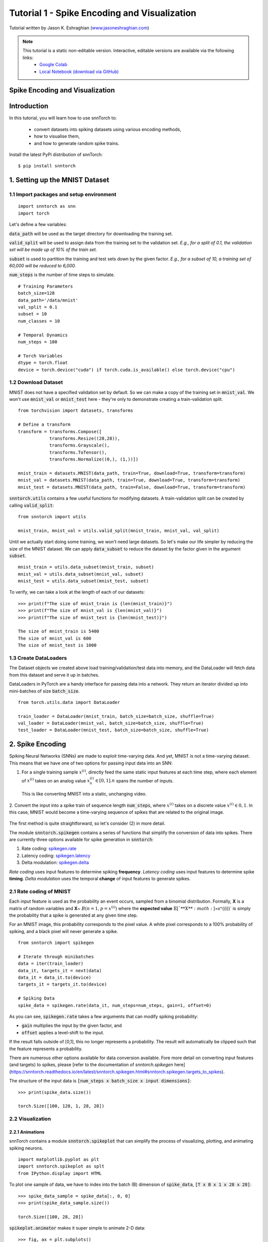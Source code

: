 ==================================================================
Tutorial 1 - Spike Encoding and Visualization
==================================================================

Tutorial written by Jason K. Eshraghian (`www.jasoneshraghian.com <https://www.jasoneshraghian.com>`_)

.. image:: https://colab.research.google.com/assets/colab-badge.svg
        :alt: Open In Colab
        :target: https://colab.research.google.com/github/jeshraghian/snntorch/blob/master/examples/tutorial_1_spikegen.ipynb

.. note::
  This tutorial is a static non-editable version. Interactive, editable versions are available via the following links:
    * `Google Colab <https://colab.research.google.com/github/jeshraghian/snntorch/blob/master/examples/tutorial_1_spikegen.ipynb>`_
    * `Local Notebook (download via GitHub) <https://github.com/jeshraghian/snntorch/tree/master/examples>`_

Spike Encoding and Visualization
-------------------------------------------------------------------

Introduction
--------------

In this tutorial, you will learn how to use snnTorch to:

  * convert datasets into spiking datasets using various encoding methods, 
  * how to visualise them, 
  * and how to generate random spike trains.

Install the latest PyPi distribution of snnTorch::

  $ pip install snntorch 

1. Setting up the MNIST Dataset
---------------------------------

1.1 Import packages and setup environment
^^^^^^^^^^^^^^^^^^^^^^^^^^^^^^^^^^^^^^^^^^^^^

::
  
  import snntorch as snn
  import torch

Let's define a few variables:


:code:`data_path` will be used as the target directory for downloading the training set.

:code:`valid_split` will be used to assign data from the training set to the validation set.
*E.g., for a split of 0.1, the validation set will be made up of 10% of the train set.*

:code:`subset` is used to partition the training and test sets down by the given factor.
*E.g., for a subset of 10, a training set of 60,000 will be reduced to 6,000.*

:code:`num_steps` is the number of time steps to simulate.

::

  # Training Parameters
  batch_size=128
  data_path='/data/mnist'
  val_split = 0.1
  subset = 10
  num_classes = 10

  # Temporal Dynamics
  num_steps = 100

  # Torch Variables
  dtype = torch.float
  device = torch.device("cuda") if torch.cuda.is_available() else torch.device("cpu")

1.2 Download Dataset
^^^^^^^^^^^^^^^^^^^^^^^^^^^^^^^^^^^^^^^^^^^^^

MNIST does not have a specified validation set by default. So we can make a copy of the training set in :code:`mnist_val`.
We won't use :code:`mnist_val` or :code:`mnist_test` here - they're only to demonstrate creating a train-validation split.

::

  from torchvision import datasets, transforms

  # Define a transform
  transform = transforms.Compose([
              transforms.Resize((28,28)),
              transforms.Grayscale(),
              transforms.ToTensor(),
              transforms.Normalize((0,), (1,))])

  mnist_train = datasets.MNIST(data_path, train=True, download=True, transform=transform)
  mnist_val = datasets.MNIST(data_path, train=True, download=True, transform=transform)
  mnist_test = datasets.MNIST(data_path, train=False, download=True, transform=transform)

:code:`snntorch.utils` contains a few useful functions for modifying datasets.
A train-validation split can be created by calling :code:`valid_split`:

::

  from snntorch import utils

  mnist_train, mnist_val = utils.valid_split(mnist_train, mnist_val, val_split)


Until we actually start doing some training, we won't need large datasets.
So let's make our life simpler by reducing the size of the MNIST dataset.
We can apply :code:`data_subset` to reduce the dataset by the factor given in the argument :code:`subset`.

::

  mnist_train = utils.data_subset(mnist_train, subset)
  mnist_val = utils.data_subset(mnist_val, subset)
  mnist_test = utils.data_subset(mnist_test, subset)

To verify, we can take a look at the length of each of our datasets:

::

  >>> print(f"The size of mnist_train is {len(mnist_train)}")
  >>> print(f"The size of mnist_val is {len(mnist_val)}")
  >>> print(f"The size of mnist_test is {len(mnist_test)}")

  The size of mnist_train is 5400
  The size of mnist_val is 600
  The size of mnist_test is 1000


1.3 Create DataLoaders 
^^^^^^^^^^^^^^^^^^^^^^^^

The Dataset objects we created above load training/validation/test data into memory, and the DataLoader will fetch data from this dataset and serve it up in batches. 

DataLoaders in PyTorch are a handy interface for passing data into a network. They return an iterator divided up into mini-batches of size :code:`batch_size`.

::

  from torch.utils.data import DataLoader

  train_loader = DataLoader(mnist_train, batch_size=batch_size, shuffle=True)
  val_loader = DataLoader(mnist_val, batch_size=batch_size, shuffle=True)
  test_loader = DataLoader(mnist_test, batch_size=batch_size, shuffle=True)

2. Spike Encoding
---------------------------------

Spiking Neural Networks (SNNs) are made to exploit time-varying data. And yet, MNIST is not a time-varying dataset. 
This means that we have one of two options for passing input data into an SNN:


1. For a single training sample :math:`x^{(i)}`, directly feed the same static input features at each time step, where each element of :math:`x^{(i)}` takes on an analog value :math:`x^{(i)}_n ∈ [0, 1]. n` spans the number of inputs. 
 This is like converting MNIST into a static, unchanging video.

   .. image:: https://github.com/jeshraghian/snntorch/blob/master/docs/_static/img/examples/tutorial1/1_2_1_static.png?raw=true
            :align: center
            :width: 800


2. Convert the input into a spike train of sequence length :code:`num_steps`, where :math:`x^{(i)}` takes on a discrete value :math:`x^{(i)} ∈ {0, 1}`.
In this case, MNIST would become a time-varying sequence of spikes that are related to the original image.

    .. image:: https://github.com/jeshraghian/snntorch/blob/master/docs/_static/img/examples/tutorial1/1_2_2_spikeinput.png?raw=true
              :align: center
              :width: 800

The first method is quite straightforward, so let's consider (2) in more detail.

The module :code:`snntorch.spikegen` contains a series of functions that simplify the conversion of data into spikes. There are currently three options available for spike generation in :code:`snntorch`:

1. Rate coding: `spikegen.rate <https://snntorch.readthedocs.io/en/latest/snntorch.spikegen.html#snntorch.spikegen.rate>`_
2. Latency coding: `spikegen.latency <https://snntorch.readthedocs.io/en/latest/snntorch.spikegen.html#snntorch.spikegen.latency>`_
3. Delta modulation: `spikegen.delta <https://snntorch.readthedocs.io/en/latest/snntorch.spikegen.html#snntorch.spikegen.delta>`_

*Rate coding* uses input features to determine spiking **frequency**. *Latency coding* uses input features to determine spike **timing**. *Delta modulation* uses the temporal **change** of input features to generate spikes.

2.1 Rate coding of MNIST
^^^^^^^^^^^^^^^^^^^^^^^^^

Each input feature is used as the probability an event occurs, sampled from a binomial distribution. Formally, **X** is a matrix of random variables and **X**\~ :math:`B(n=1, p=x^{(i)})` where the
**expected value** :math:`𝔼[`**X**:math:`]=x^{(i)}` is simply the probability that a spike is generated at any given time step.

For an MNIST image, this probability corresponds to the pixel value. A white pixel corresponds to a 100% probability of spiking, and a black pixel will never generate a spike.

.. image:: https://github.com/jeshraghian/snntorch/blob/master/docs/_static/img/examples/tutorial1/1_2_3_spikeconv.png?raw=true
        :align: center
        :width: 1000


::

  from snntorch import spikegen

  # Iterate through minibatches
  data = iter(train_loader)
  data_it, targets_it = next(data)
  data_it = data_it.to(device)
  targets_it = targets_it.to(device)

  # Spiking Data
  spike_data = spikegen.rate(data_it, num_steps=num_steps, gain=1, offset=0)
      

As you can see, :code:`spikegen.rate` takes a few arguments that can modify spiking probability:

* :code:`gain` multiplies the input by the given factor, and
* :code:`offset` applies a level-shift to the input.

If the result falls outside of [0,1], this no longer represents a probability. The result will automatically be clipped such that the feature represents a probability.

.. note::
  
There are numerous other options available for data conversion available. Fore more detail on converting input features (and targets) to spikes, please [refer to the documentation of `snntorch.spikegen` here](https://snntorch.readthedocs.io/en/latest/snntorch.spikegen.html#snntorch.spikegen.targets_to_spikes).

The structure of the input data is :code:`[num_steps x batch_size x input dimensions]`:

::

  >>> print(spike_data.size())

  torch.Size([100, 128, 1, 28, 28])

2.2 Visualization
^^^^^^^^^^^^^^^^^^^^^^^^^

2.2.1 Animations
""""""""""""""""""

snnTorch contains a module :code:`snntorch.spikeplot` that can simplify the process of visualizing, plotting, and animating spiking neurons.

::

  import matplotlib.pyplot as plt
  import snntorch.spikeplot as splt
  from IPython.display import HTML

To plot one sample of data, we have to index into the batch (B) dimension of :code:`spike_data`, :code:`[T x B x 1 x 28 x 28]`:

::

  >>> spike_data_sample = spike_data[:, 0, 0]
  >>> print(spike_data_sample.size())

  torch.Size([100, 28, 28])

:code:`spikeplot.animator` makes it super simple to animate 2-D data:

::

  >>> fig, ax = plt.subplots()
  >>> anim = splt.animator(spike_data_sample, fig, ax)

  >>> HTML(anim.to_html5_video())

.. raw:: html

  <center>
    <video controls src="https://github.com/jeshraghian/snntorch/blob/master/docs/_static/img/examples/tutorial1/_static/splt.animator.mp4?raw=true"></video>
  </center>

::

  # If you're feeling sentimental, you can save the animation: .gif, .mp4 etc.
  anim.save("spike_mnist_test.mp4")

The associated target label can be indexed as follows:

::

  >>> print(f"The corresponding target is: {targets_it[0]}")

  The corresponding target is: 3

As a matter of interest, let's do that again but with 25% of the gain to promote sparsity. This time, we won't bother passing the targets into :code:`spikegen.rate`, as we don't need it.

::

  spike_data = spikegen.rate(data_it, num_steps, gain=0.25)

  spike_data_sample2 = spike_data[:, 0, 0]
  fig, ax = plt.subplots()
  anim = splt.animator(spike_data_sample2, fig, ax)
  HTML(anim.to_html5_video())

.. raw:: html

  <center>
    <video controls src="https://github.com/jeshraghian/snntorch/blob/master/docs/_static/img/examples/tutorial1/_static/splt.animator-25.mp4?raw=true"></video>
  </center>



:: 

  # Uncomment for optional save
  # anim.save("spike_mnist_test2.mp4")

Now let's average the spikes out over time and reconstruct the input images.

::

  plt.figure(facecolor="w")
  plt.subplot(1,2,1)
  plt.imshow(spike_data_sample.mean(axis=0).reshape((28,-1)).cpu(), cmap='binary')
  plt.axis('off')
  plt.title('Gain = 1')

  plt.subplot(1,2,2)
  plt.imshow(spike_data_sample2.mean(axis=0).reshape((28,-1)).cpu(), cmap='binary')
  plt.axis('off')
  plt.title('Gain = 0.25')

  plt.show()

.. image:: https://github.com/jeshraghian/snntorch/blob/master/docs/_static/img/examples/tutorial1/_static/gain.png?raw=true
        :align: center
        :width: 300

The case where :code:`gain=0.25` is lighter than where :code:`gain=1`, as spiking probability has been reduced by a factor of x4.

2.2.2 Raster Plots
"""""""""""""""""""

Alternatively, we can generate a raster plot of an input sample. This requires reshaping our sample into a 2-D tensor, where the number of steps is the first dimension. We then pass this sample into the function :code:`spikeplot.raster`. 

::

  # Reshape
  spike_data_sample2 = spike_data_sample2.reshape((num_steps, -1))

  # raster plot
  fig = plt.figure(facecolor="w", figsize=(10, 5))
  ax = fig.add_subplot(111)
  splt.raster(spike_data_sample2, ax, s=1.5, c="black")

  plt.title("Input Layer")
  plt.xlabel("Time step")
  plt.ylabel("Neuron Number")
  plt.show()


.. image:: https://github.com/jeshraghian/snntorch/blob/master/docs/_static/img/examples/tutorial1/_static/raster.png?raw=true
        :align: center
        :width: 600

We can also index into one single neuron. Below, we are indexing into the 210th neuron.
Depending on your input data, you may need to index into a few different neurons between 0 & 784 before finding one that spikes.

.. image:: https://github.com/jeshraghian/snntorch/blob/master/docs/_static/img/examples/tutorial1/_static/raster1.png?raw=true
        :align: center
        :width: 400

The idea of rate coding is actually quite controversial. Multiple spikes are needed to achieve any sort of task, and each spike consumes power. It is unlikely to be the only mechanism within the brain, which is both resource-constrained and highly efficient.

We know that the reaction time of a human is around 250ms. If the averaging firing rate of a neuron in the human brain is on the order of 10Hz, then we can only process about 2 spikes within our reaction timescale.

On the other hand, biological neurons are somewhat stochastic. In fact,  neurons fail to fire around 70% of the time that our idealized models would have us believe. Spike rate coding offsets the power disadvantage by showing huge noise robustness: it's fine if some of the spikes fail to generte, because there will be plenty more where they came from.

Rate coding is almost certainly working in conjunction with other encoding schemes in the brain. We'll consider these other encoding mechanisms in the following sections. 

This covers the :code:`spikegen.rate` function. Further information `can be found in the documentation here <https://snntorch.readthedocs.io/en/latest/snntorch.spikegen.html>`_.

2.3 Latency Coding of MNIST
^^^^^^^^^^^^^^^^^^^^^^^^^^^^


Temporal codes capture information about the precise firing time of neurons; a single spike carries much more meaning than in rate codes which rely on firing frequency.

While this opens up more susceptibility to noise, it can also decrease the power consumed by the hardware running SNN algorithms by orders of magnitude. 

:code:`spikegen.latency` is a function that allows each input to fire at most **once** during the full time sweep.
Features closer to :code:`1` will fire earlier and features closer to :code:`0` will fire later. I.e., in our MNIST case, bright pixels will fire earlier and dark pixels will fire later. 

By default, spike timing is calculated by setting the input feature as a current injection :math:`I_{in}` into an RC circuit. This current moves charge onto the capacitor, which increases :math:`V(t)`. We assume that there is a trigger voltage, :math:`V_{thr}`, which once reached, generates a spike. The question then becomes: *for a given input current (and equivalently, input feature), how long does it take for a spike to be generated?*

Starting with Kirchhoff's current law, :math:`I_{in} = I_R + I_C`, the rest of the derivation leads us to a logarithmic relationship between time and the input. 

If you've forgotten circuit theory and/or the following means nothing to you, then don't worry! All that matters is: **big** input means **fast** spike; **small** input means **late** spike.

.. image:: https://github.com/jeshraghian/snntorch/blob/master/docs/_static/img/examples/tutorial1/1_2_4_latencyrc.png?raw=true
        :align: center
        :width: 500

::

  spike_data = spikegen.latency(data_it, num_steps=100, tau=5, threshold=0.01)

Some of the arguments include:

* :code:`tau`: by default, the input features are treated as a constant current injected into an RC circuit. :code:`tau` is the RC time constant of the circuit. A higher :code:`tau` will induce slower firing.
* :code:`threshold`: the membrane potential the RC circuit must charge to before it can fire. All features below the threshold are saturated.


2.3.1 Raster Plot
"""""""""""""""""""
We'll start with a raster this time.

::

  fig = plt.figure(facecolor="w", figsize=(10, 5))
  ax = fig.add_subplot(111)
  splt.raster(spike_data[:, 0].view(num_steps, -1), ax, s=25, c="black")

  plt.title("Input Layer")
  plt.xlabel("Time step")
  plt.ylabel("Neuron Number")
  plt.show()

  # optional save
  # fig.savefig('destination_path.png', format='png', dpi=300)

.. image:: https://github.com/jeshraghian/snntorch/blob/master/docs/_static/img/examples/tutorial1/_static/raster2.png?raw=true
        :align: center
        :width: 600

To make sense of your raster plot, you'll notice that high intensity features fire first, whereas low intensity features fire last:

.. image:: https://github.com/jeshraghian/snntorch/blob/master/docs/_static/img/examples/tutorial1/1_2_5_latencyraster.png?raw=true
        :align: center
        :width: 800

The logarithmic code coupled with the lack of diverse input values (i.e., the lack of midtone/grayscale features) causes significant clustering in two areas of the plot.
The bright pixels induce firing at the start of the run, and the dark pixels at the end.
We can increase :code:`tau` to slow down our spike times, or we can linearize the data by setting the optional argument :code:`linear=True`.

::

  spike_data = spikegen.latency(data_it, num_steps=100, tau=5, threshold=0.01, linear=True)

  fig = plt.figure(facecolor="w", figsize=(10, 5))
  ax = fig.add_subplot(111)
  splt.raster(spike_data[:, 0].view(num_steps, -1), ax, s=25, c="black")
  plt.title("Input Layer")
  plt.xlabel("Time step")
  plt.ylabel("Neuron Number")
  plt.show()

.. image:: https://github.com/jeshraghian/snntorch/blob/master/docs/_static/img/examples/tutorial1/_static/raster3.png?raw=true
        :align: center
        :width: 600

The spread of firing times is much more evenly distributed now. This is achieved by simply linearizing the logarithmic equation according to the rules shown below. Unlike the RC model, there's no physical basis for the model. It's just simpler.

.. image:: https://github.com/jeshraghian/snntorch/blob/master/docs/_static/img/examples/tutorial1/1_2_6_latencylinear.png?raw=true
        :align: center
        :width: 600

But notice all firing occurs within the first ~5 time steps, whereas the simulation range is 100 time steps.
This indicates that we have a lot of redundant time steps doing nothing. This can be solved by either increasing :code:`tau` to slow down the time constant, or setting the optional argument :code:`normalize=True` to span the full range of :code:`num_steps`.

::

  spike_data = spikegen.latency(data_it, num_steps=100, tau=5, threshold=0.01,
                                normalize=True, linear=True)

  fig = plt.figure(facecolor="w", figsize=(10, 5))
  ax = fig.add_subplot(111)
  splt.raster(spike_data[:, 0].view(num_steps, -1), ax, s=25, c="black")

  plt.title("Input Layer")
  plt.xlabel("Time step")
  plt.ylabel("Neuron Number")
  plt.show()

.. image:: https://github.com/jeshraghian/snntorch/blob/master/docs/_static/img/examples/tutorial1/_static/raster4.png?raw=true
        :align: center
        :width: 600

One major advantage of latency coding over rate coding is the increased sparsity of spikes. If neurons are constrained to firing a maximum of once over the time course of interest, then this promotes low-power operation.

In the scenario shown above, a majority of the spikes occur at the final time step, where the input features fall below the threshold. In a sense, the background of the image holds no useful information to us. 

We can remove these redundant features by setting :code:`clip=True`.

::

  spike_data = spikegen.latency(data_it, num_steps=100, tau=5, threshold=0.01, 
                                clip=True, normalize=True, linear=True)

  fig = plt.figure(facecolor="w", figsize=(10, 5))
  ax = fig.add_subplot(111)
  splt.raster(spike_data[:, 0].view(num_steps, -1), ax, s=25, c="black")

  plt.title("Input Layer")
  plt.xlabel("Time step")
  plt.ylabel("Neuron Number")
  plt.show()


.. image:: https://github.com/jeshraghian/snntorch/blob/master/docs/_static/img/examples/tutorial1/_static/raster5.png?raw=true
        :align: center
        :width: 600

That looks much better!


2.3.2 Animation
"""""""""""""""""""
We will run the exact same code block as before to create an animation.

::

  >>> spike_data_sample = spike_data[:, 0, 0]
  >>> print(spike_data_sample.size())
  torch.Size([100, 28, 28])

::

  fig, ax = plt.subplots()
  anim = splt.animator(spike_data_sample, fig, ax)
  HTML(anim.to_html5_video())

.. raw:: html

  <center>
    <video controls src="https://github.com/jeshraghian/snntorch/blob/master/docs/_static/img/examples/tutorial1/_static/splt.animator2.mp4?raw=true"></video>
  </center>

This animation is obviously much tougher to make out in video form, but a keen eye will be able to catch a glimpse of the initial frame where most of the spikes occur.
We can index into the corresponding target value to check what value it is.

::

  # Save output: .gif, .mp4 etc.
  # anim.save("mnist_latency.gif")

::

  >>> print(targets_it[0])
  tensor(4, device='cuda:0')


2.4 Delta Modulation
^^^^^^^^^^^^^^^^^^^^^


There are theories that the retina is adaptive: it will only process information when there is something new to process. If there is no change in your field of view, then your photoreceptor cells will be much lesss prone to firing. 

That is to say: **biology is event-driven**. Our neurons thrive on change.

As a nifty example, a few researchers have dedicated their lives to designing retina-inspired image sensors, for example, the `Dynamic Vision Sensor <https://ieeexplore.ieee.org/abstract/document/7128412/>`_. Although `the attached link is from over a decade ago, the work in this video <https://www.youtube.com/watch?v=6eOM15U_t1M&ab_channel=TobiDelbruck>`_ was clearly ahead of its time.

Delta modulation is based on event-driven spiking. The :code:`snntorch.delta` function accepts a time-series tensor as input. It takes the difference between each subsequent feature across all time steps. By default, if the difference is both *positive* and *greater* than the threshold :math:`V_{thr}`, a spike is generated:

.. image:: https://github.com/jeshraghian/snntorch/blob/master/docs/_static/img/examples/tutorial1/1_2_7_delta.png?raw=true
        :align: center
        :width: 600

To illustrate, let's first come up with a contrived example where we create our own input tensor.

::

    # Create a tensor with some fake time-series data
    data = torch.Tensor([0, 1, 0, 2, 8, -20, 20, -5, 0, 1, 0])

    # Plot the tensor
    plt.plot(data)

    plt.title("Some fake time-series data")
    plt.xlabel("Time step")
    plt.ylabel("Voltage (mV)")
    plt.show()

.. image:: https://github.com/jeshraghian/snntorch/blob/master/docs/_static/img/examples/tutorial1/_static/fake_data.png?raw=true
      :align: center
      :width: 300

Let's pass the above tensor into the :code:`spikegen.delta` function, with an arbitrarily selected :code:`threshold=4`:

::

    # Convert data
    spike_data = spikegen.delta(data, threshold=4)

    # Create fig, ax
    fig = plt.figure(facecolor="w", figsize=(8, 1))
    ax = fig.add_subplot(111)

    # Raster plot of delta converted data
    splt.raster(spike_data, ax, c="black")

    plt.title("Input Neuron")
    plt.xlabel("Time step")
    plt.yticks([])
    plt.xlim(0, len(data))
    plt.show()

    
.. image:: https://github.com/jeshraghian/snntorch/blob/master/docs/_static/img/examples/tutorial1/_static/delta.png?raw=true
        :align: center
        :width: 400

There are three time steps where the difference between :math:`data[T]` and :math:`data[T+1]` is greater than or equal to :math:`V_{thr}=4`. This means there are three on-spikes. 

The large dip to :math:`-20` has not been captured in our spikes. It might be the case that our data cares about negative swings as well, in which case we can enable the optional argument :code:`off_spike=True`.

::

  # Convert data
  spike_data = spikegen.delta(data, threshold=4, off_spike=True)

  # Create fig, ax
  fig = plt.figure(facecolor="w", figsize=(8, 1))
  ax = fig.add_subplot(111)

  # Raster plot of delta converted data
  splt.raster(spike_data, ax, c="black")

  plt.title("Input Neuron")
  plt.xlabel("Time step")
  plt.yticks([])
  plt.xlim(0, len(data))
  plt.show()

.. image:: https://github.com/jeshraghian/snntorch/blob/master/docs/_static/img/examples/tutorial1/_static/delta2.png?raw=true
        :align: center
        :width: 400

We've generated additional spikes, but this isn't actually the full picture! 

If we print out the tensor, we will discover that we have actually generated "off-spikes". These spikes take on a value of :math:`-1`.

::

  >>> print(spike_data)
  tensor([ 0.,  0.,  0.,  0.,  1., -1.,  1., -1.,  1.,  0.,  0.])

Although we have only shown :code:`spikegen.delta` on a fake sample of data, the true intention is to pass in time-series data and only generate an output when there has been a sufficiently large event. 

That wraps up the three main spike conversion functions! There are still additional features to each of the three conversion techniques that have not been detailed in this tutorial. We recommend `referring to the documentation for a deeper dive <https://snntorch.readthedocs.io/en/latest/_modules/snntorch/spikegen.html>`_.

1. Spike Generation
---------------------------------

Now what if we don't actually have any data to start with? 
Say we just want a randomly generated spike train from scratch.
:code:`spikegen.rate` has a nested function, :code:`rate_conv` which takes care of converting features into spikes.

All we have to do is initialize a randomly generated :code:`torch.Tensor` to pass in.

::

  # Create a random spike train
  spike_prob = torch.rand((num_steps, 28, 28), device=device, dtype=dtype) * 0.5  
  spike_rand = spikegen.rate_conv(spike_prob)

3.1 Animation
^^^^^^^^^^^^^^^
  
::

  fig, ax = plt.subplots()
  anim = splt.animator(spike_rand, fig, ax)

  HTML(anim.to_html5_video())


.. raw:: html

  <center>
    <video controls src="https://github.com/jeshraghian/snntorch/blob/master/docs/_static/img/examples/tutorial1/_static/rand_spikes.mp4?raw=true"></video>
  </center>


::

  # Save output: .gif, .mp4 etc.
  # anim.save("random_spikes.gif")


3.2 Raster
^^^^^^^^^^^^^

::

  fig = plt.figure(facecolor="w", figsize=(10, 5))
  ax = fig.add_subplot(111)
  splt.raster(spike_rand[:, 0].view(num_steps, -1), ax, s=25, c="black")

  plt.title("Input Layer")
  plt.xlabel("Time step")
  plt.ylabel("Neuron Number")
  plt.show()

.. image:: https://github.com/jeshraghian/snntorch/blob/master/docs/_static/img/examples/tutorial1/_static/rand_raster.png?raw=true
      :align: center
      :width: 600

Conclusion
-----------
That's it for spike conversion and generation. 
This approach generalizes beyond images, to single-dimensional and multi-dimensional tensors.

For reference, the documentation for :code:`spikegen` can be found `at this link <https://snntorch.readthedocs.io/en/latest/_modules/snntorch/spikegen.html>`_ and for :code:`spikeplot`, `at the link here <https://snntorch.readthedocs.io/en/latest/_modules/snntorch/spikeplot.html>`_

In the next tutorial, you will learn the basics of spiking neurons and how to use them. Following that, you will be equipped with the tools to train your own spiking neural network in tutorial 3. 